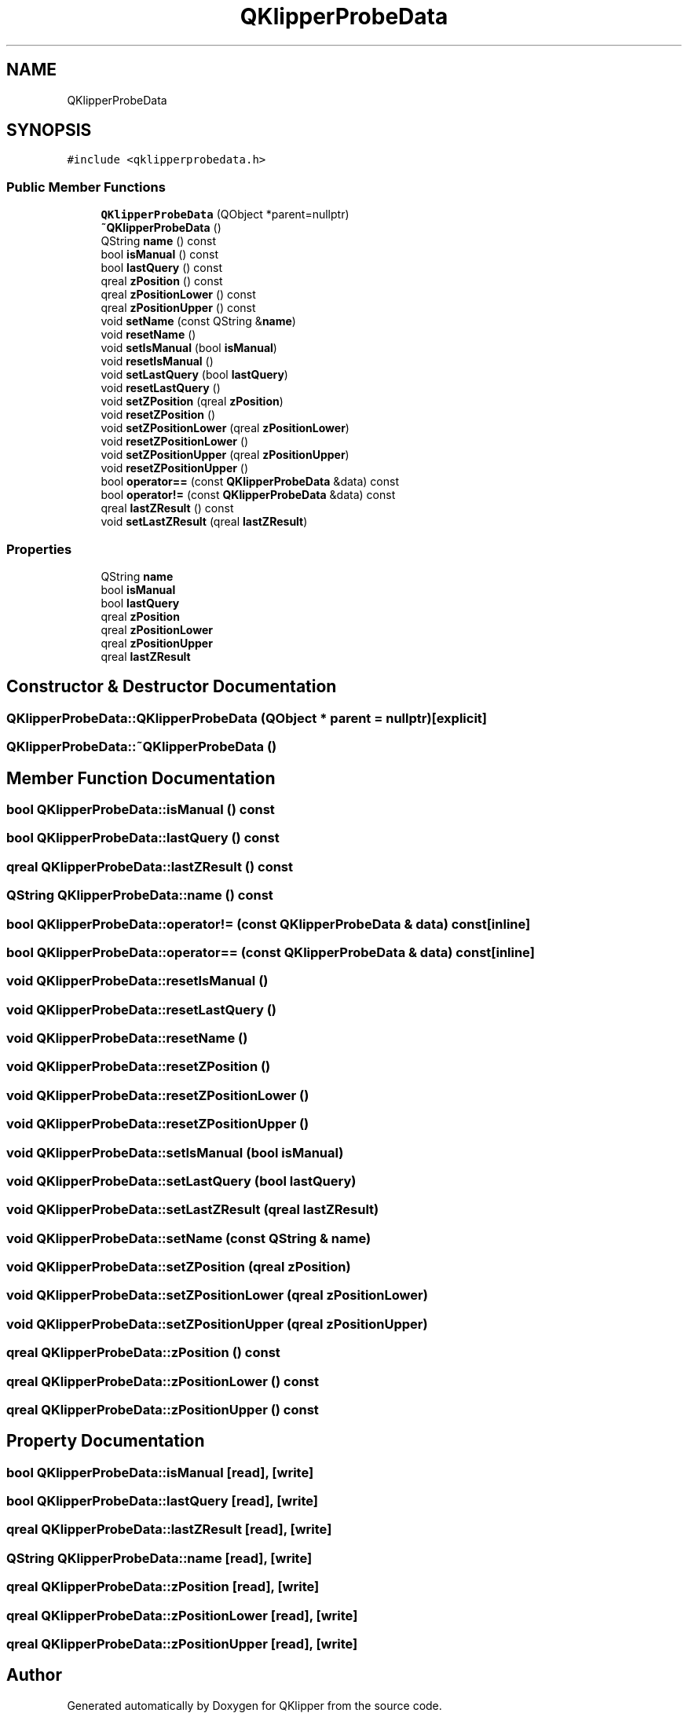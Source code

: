 .TH "QKlipperProbeData" 3 "Version 0.2" "QKlipper" \" -*- nroff -*-
.ad l
.nh
.SH NAME
QKlipperProbeData
.SH SYNOPSIS
.br
.PP
.PP
\fC#include <qklipperprobedata\&.h>\fP
.SS "Public Member Functions"

.in +1c
.ti -1c
.RI "\fBQKlipperProbeData\fP (QObject *parent=nullptr)"
.br
.ti -1c
.RI "\fB~QKlipperProbeData\fP ()"
.br
.ti -1c
.RI "QString \fBname\fP () const"
.br
.ti -1c
.RI "bool \fBisManual\fP () const"
.br
.ti -1c
.RI "bool \fBlastQuery\fP () const"
.br
.ti -1c
.RI "qreal \fBzPosition\fP () const"
.br
.ti -1c
.RI "qreal \fBzPositionLower\fP () const"
.br
.ti -1c
.RI "qreal \fBzPositionUpper\fP () const"
.br
.ti -1c
.RI "void \fBsetName\fP (const QString &\fBname\fP)"
.br
.ti -1c
.RI "void \fBresetName\fP ()"
.br
.ti -1c
.RI "void \fBsetIsManual\fP (bool \fBisManual\fP)"
.br
.ti -1c
.RI "void \fBresetIsManual\fP ()"
.br
.ti -1c
.RI "void \fBsetLastQuery\fP (bool \fBlastQuery\fP)"
.br
.ti -1c
.RI "void \fBresetLastQuery\fP ()"
.br
.ti -1c
.RI "void \fBsetZPosition\fP (qreal \fBzPosition\fP)"
.br
.ti -1c
.RI "void \fBresetZPosition\fP ()"
.br
.ti -1c
.RI "void \fBsetZPositionLower\fP (qreal \fBzPositionLower\fP)"
.br
.ti -1c
.RI "void \fBresetZPositionLower\fP ()"
.br
.ti -1c
.RI "void \fBsetZPositionUpper\fP (qreal \fBzPositionUpper\fP)"
.br
.ti -1c
.RI "void \fBresetZPositionUpper\fP ()"
.br
.ti -1c
.RI "bool \fBoperator==\fP (const \fBQKlipperProbeData\fP &data) const"
.br
.ti -1c
.RI "bool \fBoperator!=\fP (const \fBQKlipperProbeData\fP &data) const"
.br
.ti -1c
.RI "qreal \fBlastZResult\fP () const"
.br
.ti -1c
.RI "void \fBsetLastZResult\fP (qreal \fBlastZResult\fP)"
.br
.in -1c
.SS "Properties"

.in +1c
.ti -1c
.RI "QString \fBname\fP"
.br
.ti -1c
.RI "bool \fBisManual\fP"
.br
.ti -1c
.RI "bool \fBlastQuery\fP"
.br
.ti -1c
.RI "qreal \fBzPosition\fP"
.br
.ti -1c
.RI "qreal \fBzPositionLower\fP"
.br
.ti -1c
.RI "qreal \fBzPositionUpper\fP"
.br
.ti -1c
.RI "qreal \fBlastZResult\fP"
.br
.in -1c
.SH "Constructor & Destructor Documentation"
.PP 
.SS "QKlipperProbeData::QKlipperProbeData (QObject * parent = \fCnullptr\fP)\fC [explicit]\fP"

.SS "QKlipperProbeData::~QKlipperProbeData ()"

.SH "Member Function Documentation"
.PP 
.SS "bool QKlipperProbeData::isManual () const"

.SS "bool QKlipperProbeData::lastQuery () const"

.SS "qreal QKlipperProbeData::lastZResult () const"

.SS "QString QKlipperProbeData::name () const"

.SS "bool QKlipperProbeData::operator!= (const \fBQKlipperProbeData\fP & data) const\fC [inline]\fP"

.SS "bool QKlipperProbeData::operator== (const \fBQKlipperProbeData\fP & data) const\fC [inline]\fP"

.SS "void QKlipperProbeData::resetIsManual ()"

.SS "void QKlipperProbeData::resetLastQuery ()"

.SS "void QKlipperProbeData::resetName ()"

.SS "void QKlipperProbeData::resetZPosition ()"

.SS "void QKlipperProbeData::resetZPositionLower ()"

.SS "void QKlipperProbeData::resetZPositionUpper ()"

.SS "void QKlipperProbeData::setIsManual (bool isManual)"

.SS "void QKlipperProbeData::setLastQuery (bool lastQuery)"

.SS "void QKlipperProbeData::setLastZResult (qreal lastZResult)"

.SS "void QKlipperProbeData::setName (const QString & name)"

.SS "void QKlipperProbeData::setZPosition (qreal zPosition)"

.SS "void QKlipperProbeData::setZPositionLower (qreal zPositionLower)"

.SS "void QKlipperProbeData::setZPositionUpper (qreal zPositionUpper)"

.SS "qreal QKlipperProbeData::zPosition () const"

.SS "qreal QKlipperProbeData::zPositionLower () const"

.SS "qreal QKlipperProbeData::zPositionUpper () const"

.SH "Property Documentation"
.PP 
.SS "bool QKlipperProbeData::isManual\fC [read]\fP, \fC [write]\fP"

.SS "bool QKlipperProbeData::lastQuery\fC [read]\fP, \fC [write]\fP"

.SS "qreal QKlipperProbeData::lastZResult\fC [read]\fP, \fC [write]\fP"

.SS "QString QKlipperProbeData::name\fC [read]\fP, \fC [write]\fP"

.SS "qreal QKlipperProbeData::zPosition\fC [read]\fP, \fC [write]\fP"

.SS "qreal QKlipperProbeData::zPositionLower\fC [read]\fP, \fC [write]\fP"

.SS "qreal QKlipperProbeData::zPositionUpper\fC [read]\fP, \fC [write]\fP"


.SH "Author"
.PP 
Generated automatically by Doxygen for QKlipper from the source code\&.
